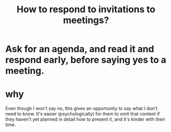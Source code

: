 :PROPERTIES:
:ID:       b42b683b-b034-4c10-8f8a-1a574668f149
:END:
#+title: How to respond to invitations to meetings?
* Ask for an agenda, and read it and respond early, before saying yes to a meeting.
* why
  Even though I won't say no,
  this gives an opportunity to say what I don't need to know.
  It's easier (psychologically) for them to omit that content
  if they haven't yet planned in detail how to present it,
  and it's kinder with their time.
